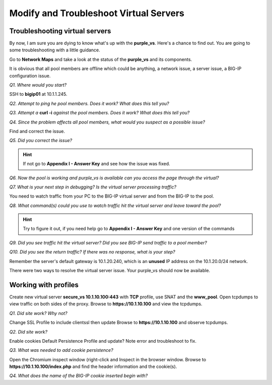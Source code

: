Modify and Troubleshoot Virtual Servers
=======================================

Troubleshooting virtual servers
-------------------------------

By now, I am sure you are dying to know what's up with the
**purple\_vs**. Here's a chance to find out. You are going to some
troubleshooting with a little guidance.

Go to **Network Maps** and take a look at the status of the
**purple\_vs** and its components.

It is obvious that all pool members are offline which could be anything,
a network issue, a server issue, a BIG-IP configuration issue.

*Q1. Where would you start?*

SSH to **bigip01** at 10.1.1.245.

*Q2. Attempt to ping he pool members. Does it work? What does this tell
you?*

*Q3. Attempt a* **curl -i** *against the pool members. Does it work? What
does this tell you?*

*Q4. Since the problem affects all pool members, what would you suspect
as a possible issue?*

Find and correct the issue.

*Q5. Did you correct the issue?* 

.. HINT::

   If not go to **Appendix I - Answer Key** and see how the issue was fixed.

*Q6. Now the pool is working and purple\_vs is available can you access
the page through the virtual?*

*Q7. What is your next step in debugging? Is the virtual server
processing traffic?*

You need to watch traffic from your PC to the BIG-IP virtual server and
from the BIG-IP to the pool.

*Q8. What command(s) could you use to watch traffic hit the virtual
server and leave toward the pool?*

.. HINT::
   
   Try to figure it out, if you need help go to **Appendix I - Answer Key** and one version of the commands

*Q9. Did you see traffic hit the virtual server? Did you see BIG-IP send
traffic to a pool member?*

*Q10. Did you see the return traffic? If there was no response, what is
your step?*

Remember the server's default gateway is 10.1.20.240, which is an **unused** IP
address on the 10.1.20.0/24 network.

There were two ways to resolve the virtual server issue. Your purple\_vs
should now be available.

Working with profiles
---------------------

Create new virtual server **secure\_vs 10.1.10.100:443** with **TCP** profile,
use SNAT and the **www\_pool**. Open tcpdumps to view traffic on both sides of the proxy. Browse to **https://10.1.10.100** and view the tcpdumps.

*Q1. Did site work? Why not?*

Change SSL Profile to include clientssl then update Browse to
**https://10.1.10.100** and observe tcpdumps.

*Q2. Did site work?*

Enable cookies Default Persistence Profile and update? Note error and
troubleshoot to fix.

*Q3. What was needed to add cookie persistence?*

Open the Chromium inspect window (right-click and Inspect in the browser window. Browse to **https://10.1.10.100/index.php** and find the header information and the cookie(s).

*Q4. What does the name of the BIG-IP cookie inserted begin with?*


